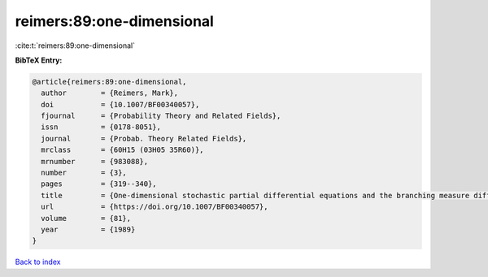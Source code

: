 reimers:89:one-dimensional
==========================

:cite:t:`reimers:89:one-dimensional`

**BibTeX Entry:**

.. code-block:: bibtex

   @article{reimers:89:one-dimensional,
     author        = {Reimers, Mark},
     doi           = {10.1007/BF00340057},
     fjournal      = {Probability Theory and Related Fields},
     issn          = {0178-8051},
     journal       = {Probab. Theory Related Fields},
     mrclass       = {60H15 (03H05 35R60)},
     mrnumber      = {983088},
     number        = {3},
     pages         = {319--340},
     title         = {One-dimensional stochastic partial differential equations and the branching measure diffusion},
     url           = {https://doi.org/10.1007/BF00340057},
     volume        = {81},
     year          = {1989}
   }

`Back to index <../By-Cite-Keys.html>`_
